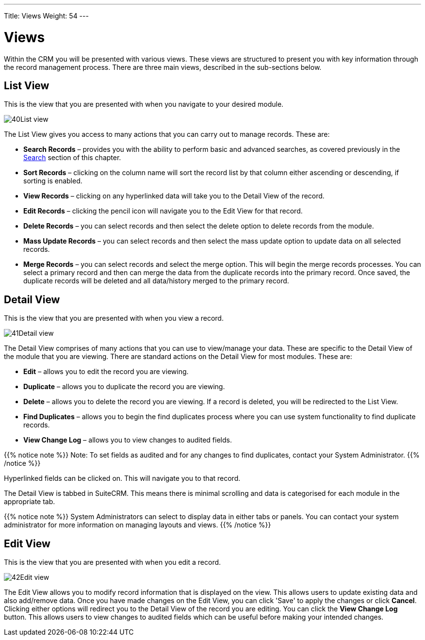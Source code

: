 ---
Title: Views
Weight: 54
---

:experimental:   ////this is here to allow btn:[]syntax used below

:imagesdir: /images/en/user

:toc:

= Views

Within the CRM you will be presented with various views. These views are
structured to present you with key information through the record
management process. There are three main views, described in the
sub-sections below.

== List View

This is the view that you are presented with when you navigate to your
desired module.

image:40List_view.png[title="List View"]

The List View gives you access to many actions that you can carry out to
manage records. These are:

* *Search Records* – provides you with the ability to perform basic and
advanced searches, as covered previously in the link:../search/[Search]
section of this chapter.
* *Sort Records* – clicking on the column name will sort the record list
by that column either ascending or descending, if sorting is enabled.
* *View Records* – clicking on any hyperlinked data will take you to the
Detail View of the record.
* *Edit Records* – clicking the pencil icon will navigate you to the Edit
View for that record.
* *Delete Records* – you can select records and then select the delete
option to delete records from the module.
* *Mass Update Records* – you can select records and then select the mass
update option to update data on all selected records.
* *Merge Records* – you can select records and select the merge option.
This will begin the merge records processes. You can select a primary
record and then can merge the data from the duplicate records into the
primary record. Once saved, the duplicate records will be deleted and
all data/history merged to the primary record.

== Detail View

This is the view that you are presented with when you view a record.

image:41Detail_view.png[title="Detail View"]

The Detail View comprises of many actions that you can use to
view/manage your data. These are specific to the Detail View of the
module that you are viewing. There are standard actions on the Detail
View for most modules. These are:

* *Edit* – allows you to edit the record you are viewing.
* *Duplicate* – allows you to duplicate the record you are viewing.
* *Delete* – allows you to delete the record you are viewing. If a record
is deleted, you will be redirected to the List View.
* *Find Duplicates* – allows you to begin the find duplicates process
where you can use system functionality to find duplicate records.
* *View Change Log* – allows you to view changes to audited fields.

{{% notice note %}}
Note: To set fields as audited and for any changes to find duplicates,
contact your System Administrator.
{{% /notice %}}

Hyperlinked fields can be clicked on. This will navigate you to that
record.

The Detail View is tabbed in SuiteCRM. This means there is minimal
scrolling and data is categorised for each module in the appropriate
tab.

{{% notice note %}}
System Administrators can select to display data in either tabs
or panels. You can contact your system administrator for more
information on managing layouts and views.
{{% /notice %}}

== Edit View

This is the view that you are presented with when you edit a record.

image:42Edit_view.png[title="Edit View"]

The Edit View allows you to modify record information that is displayed
on the view. This allows users to update existing data and also
add/remove data. Once you have made changes on the Edit View, you can
click 'Save' to apply the changes or click btn:[Cancel]. Clicking either
options will redirect you to the Detail View of the record you are
editing. You can click the btn:[View Change Log] button. This allows users
to view changes to audited fields which can be useful before making your
intended changes.


